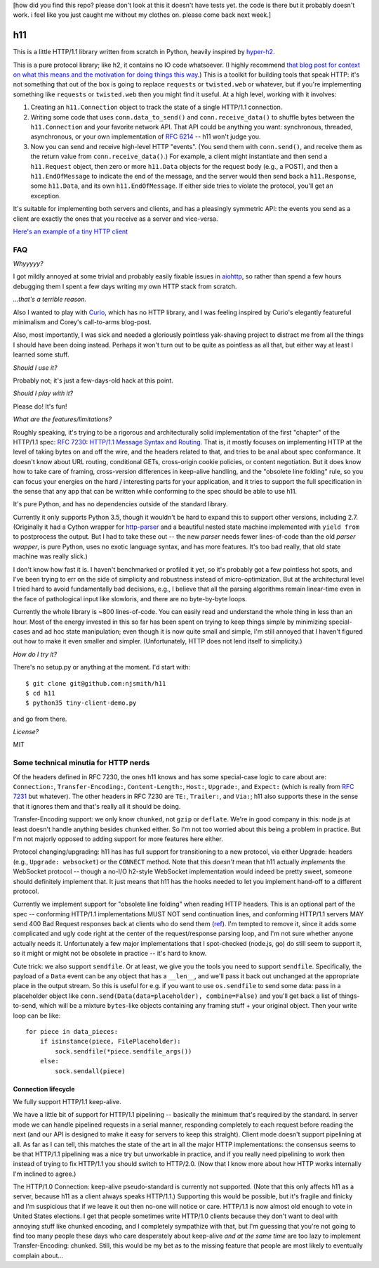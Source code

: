 [how did you find this repo? please don't look at this it doesn't have
tests yet. the code is there but it probably doesn't work. i feel like
you just caught me without my clothes on. please come back next week.]

h11
===

This is a little HTTP/1.1 library written from scratch in Python,
heavily inspired by `hyper-h2
<https://lukasa.co.uk/2015/10/The_New_Hyper/>`_.

This is a pure protocol library; like h2, it contains no IO code
whatsoever. (I highly recommend `that blog post for context on what
this means and the motivation for doing things this way
<https://lukasa.co.uk/2015/10/The_New_Hyper/>`_.) This is a toolkit
for building tools that speak HTTP: it's not something that out of the
box is going to replace ``requests`` or ``twisted.web`` or whatever,
but if you're implementing something like ``requests`` or
``twisted.web`` then you might find it useful. At a high level,
working with it involves:

1) Creating an ``h11.Connection`` object to track the state of a
   single HTTP/1.1 connection.

2) Writing some code that uses ``conn.data_to_send()`` and
   ``conn.receive_data()`` to shuffle bytes between the
   ``h11.Connection`` and your favorite network API. That API could be
   anything you want: synchronous, threaded, asynchronous, or your own
   implementation of `RFC 6214 <https://tools.ietf.org/html/rfc6214>`_
   -- h11 won't judge you.

3) Now you can send and receive high-level HTTP "events". (You send
   them with ``conn.send()``, and receive them as the return value
   from ``conn.receive_data()``.) For example, a client might
   instantiate and then send a ``h11.Request`` object, then zero or
   more ``h11.Data`` objects for the request body (e.g., a POST), and
   then a ``h11.EndOfMessage`` to indicate the end of the message, and
   the server would then send back a ``h11.Response``, some
   ``h11.Data``, and its own ``h11.EndOfMessage``. If either side
   tries to violate the protocol, you'll get an exception.

It's suitable for implementing both servers and clients, and has a
pleasingly symmetric API: the events you send as a client are exactly
the ones that you receive as a server and vice-versa.

`Here's an example of a tiny HTTP client
<https://github.com/njsmith/h11/blob/master/tiny-client-demo.py>`_


FAQ
---

*Whyyyyy?*

I got mildly annoyed at some trivial and probably easily fixable
issues in `aiohttp <https://aiohttp.readthedocs.io/>`_, so rather than
spend a few hours debugging them I spent a few days writing my own
HTTP stack from scratch.

*...that's a terrible reason.*

Also I wanted to play with `Curio
<https://curio.readthedocs.io/en/latest/tutorial.html>`_, which has no
HTTP library, and I was feeling inspired by Curio's elegantly
featureful minimalism and Corey's call-to-arms blog-post.

Also, most importantly, I was sick and needed a gloriously pointless
yak-shaving project to distract me from all the things I should have
been doing instead. Perhaps it won't turn out to be quite as pointless
as all that, but either way at least I learned some stuff.

*Should I use it?*

Probably not; it's just a few-days-old hack at this point.

*Should I play with it?*

Please do! It's fun!

*What are the features/limitations?*

Roughly speaking, it's trying to be a rigorous and architecturally
solid implementation of the first "chapter" of the HTTP/1.1 spec: `RFC
7230: HTTP/1.1 Message Syntax and Routing
<https://tools.ietf.org/html/rfc7230>`_. That is, it mostly focuses on
implementing HTTP at the level of taking bytes on and off the wire,
and the headers related to that, and tries to be anal about spec
conformance. It doesn't know about URL routing, conditional GETs,
cross-origin cookie policies, or content negotiation. But it does know
how to take care of framing, cross-version differences in keep-alive
handling, and the "obsolete line folding" rule, so you can focus your
energies on the hard / interesting parts for your application, and it
tries to support the full specification in the sense that any app that
can be written while conforming to the spec should be able to use
h11.

It's pure Python, and has no dependencies outside of the standard
library.

Currently it only supports Python 3.5, though it wouldn't be hard to expand
this to support other versions, including 2.7. (Originally it had a
Cython wrapper for `http-parser
<https://github.com/nodejs/http-parser>`_ and a beautiful nested state
machine implemented with ``yield from`` to postprocess the output. But
I had to take these out -- the new *parser* needs fewer lines-of-code
than the old *parser wrapper*, is pure Python, uses no exotic language
syntax, and has more features. It's too bad really, that old state
machine was really slick.)

I don't know how fast it is. I haven't benchmarked or profiled it yet,
so it's probably got a few pointless hot spots, and I've been trying
to err on the side of simplicity and robustness instead of
micro-optimization. But at the architectural level I tried hard to
avoid fundamentally bad decisions, e.g., I believe that all the
parsing algorithms remain linear-time even in the face of pathological
input like slowloris, and there are no byte-by-byte loops.

Currently the whole library is ~800 lines-of-code. You can easily read
and understand the whole thing in less than an hour.  Most of the
energy invested in this so far has been spent on trying to keep things
simple by minimizing special-cases and ad hoc state manipulation; even
though it is now quite small and simple, I'm still annoyed that I
haven't figured out how to make it even smaller and
simpler. (Unfortunately, HTTP does not lend itself to simplicity.)

*How do I try it?*

There's no setup.py or anything at the moment. I'd start with::

  $ git clone git@github.com:njsmith/h11
  $ cd h11
  $ python35 tiny-client-demo.py

and go from there.

*License?*

MIT


Some technical minutia for HTTP nerds
-------------------------------------

Of the headers defined in RFC 7230, the ones h11 knows and has some
special-case logic to care about are: ``Connection:``,
``Transfer-Encoding:``, ``Content-Length:``, ``Host:``, ``Upgrade:``,
and ``Expect:`` (which is really from `RFC 7231
<https://tools.ietf.org/html/rfc7231#section-5.1.1>`_ but
whatever). The other headers in RFC 7230 are ``TE:``, ``Trailer:``,
and ``Via:``; h11 also supports these in the sense that it ignores
them and that's really all it should be doing.

Transfer-Encoding support: we only know ``chunked``, not ``gzip`` or
``deflate``. We're in good company in this: node.js at least doesn't
handle anything besides ``chunked`` either. So I'm not too worried
about this being a problem in practice. But I'm not majorly opposed to
adding support for more features here either.

Protocol changing/upgrading: h11 has has full support for
transitioning to a new protocol, via either Upgrade: headers (e.g.,
``Upgrade: websocket``) or the ``CONNECT`` method. Note that this
*doesn't* mean that h11 actually *implements* the WebSocket protocol
-- though a no-I/O h2-style WebSocket implementation would indeed be
pretty sweet, someone should definitely implement that. It just means
that h11 has the hooks needed to let you implement hand-off to a
different protocol.

Currently we implement support for "obsolete line folding" when
reading HTTP headers. This is an optional part of the spec --
conforming HTTP/1.1 implementations MUST NOT send continuation lines,
and conforming HTTP/1.1 servers MAY send 400 Bad Request responses
back at clients who do send them (`ref
<https://tools.ietf.org/html/rfc7230#section-3.2.4>`_). I'm tempted to
remove it, since it adds some complicated and ugly code right at the
center of the request/response parsing loop, and I'm not sure whether
anyone actually needs it. Unfortunately a few major implementations
that I spot-checked (node.js, go) do still seem to support it, so it
might or might not be obsolete in practice -- it's hard to know.

Cute trick: we also support ``sendfile``. Or at least, we give you the
tools you need to support ``sendfile``. Specifically, the payload of a
``Data`` event can be any object that has a ``__len__``, and we'll
pass it back out unchanged at the appropriate place in the output
stream. So this is useful for e.g. if you want to use ``os.sendfile``
to send some data: pass in a placeholder object like
``conn.send(Data(data=placeholder), combine=False)`` and you'll get
back a list of things-to-send, which will be a mixture ``bytes``-like
objects containing any framing stuff + your original object. Then your
write loop can be like::

    for piece in data_pieces:
        if isinstance(piece, FilePlaceholder):
            sock.sendfile(*piece.sendfile_args())
        else:
            sock.sendall(piece)


Connection lifecycle
....................

We fully support HTTP/1.1 keep-alive.

We have a little bit of support for HTTP/1.1 pipelining -- basically
the minimum that's required by the standard. In server mode we can
handle pipelined requests in a serial manner, responding completely to
each request before reading the next (and our API is designed to make
it easy for servers to keep this straight). Client mode doesn't
support pipelining at all. As far as I can tell, this matches the
state of the art in all the major HTTP implementations: the consensus
seems to be that HTTP/1.1 pipelining was a nice try but unworkable in
practice, and if you really need pipelining to work then instead of
trying to fix HTTP/1.1 you should switch to HTTP/2.0. (Now that I know
more about how HTTP works internally I'm inclined to agree.)

The HTTP/1.0 Connection: keep-alive pseudo-standard is currently not
supported. (Note that this only affects h11 as a server, because h11
as a client always speaks HTTP/1.1.) Supporting this would be
possible, but it's fragile and finicky and I'm suspicious that if we
leave it out then no-one will notice or care. HTTP/1.1 is now almost
old enough to vote in United States elections. I get that people
sometimes write HTTP/1.0 clients because they don't want to deal with
annoying stuff like chunked encoding, and I completely sympathize with
that, but I'm guessing that you're not going to find too many people
these days who care desperately about keep-alive *and at the same
time* are too lazy to implement Transfer-Encoding: chunked. Still,
this would be my bet as to the missing feature that people are most
likely to eventually complain about...
